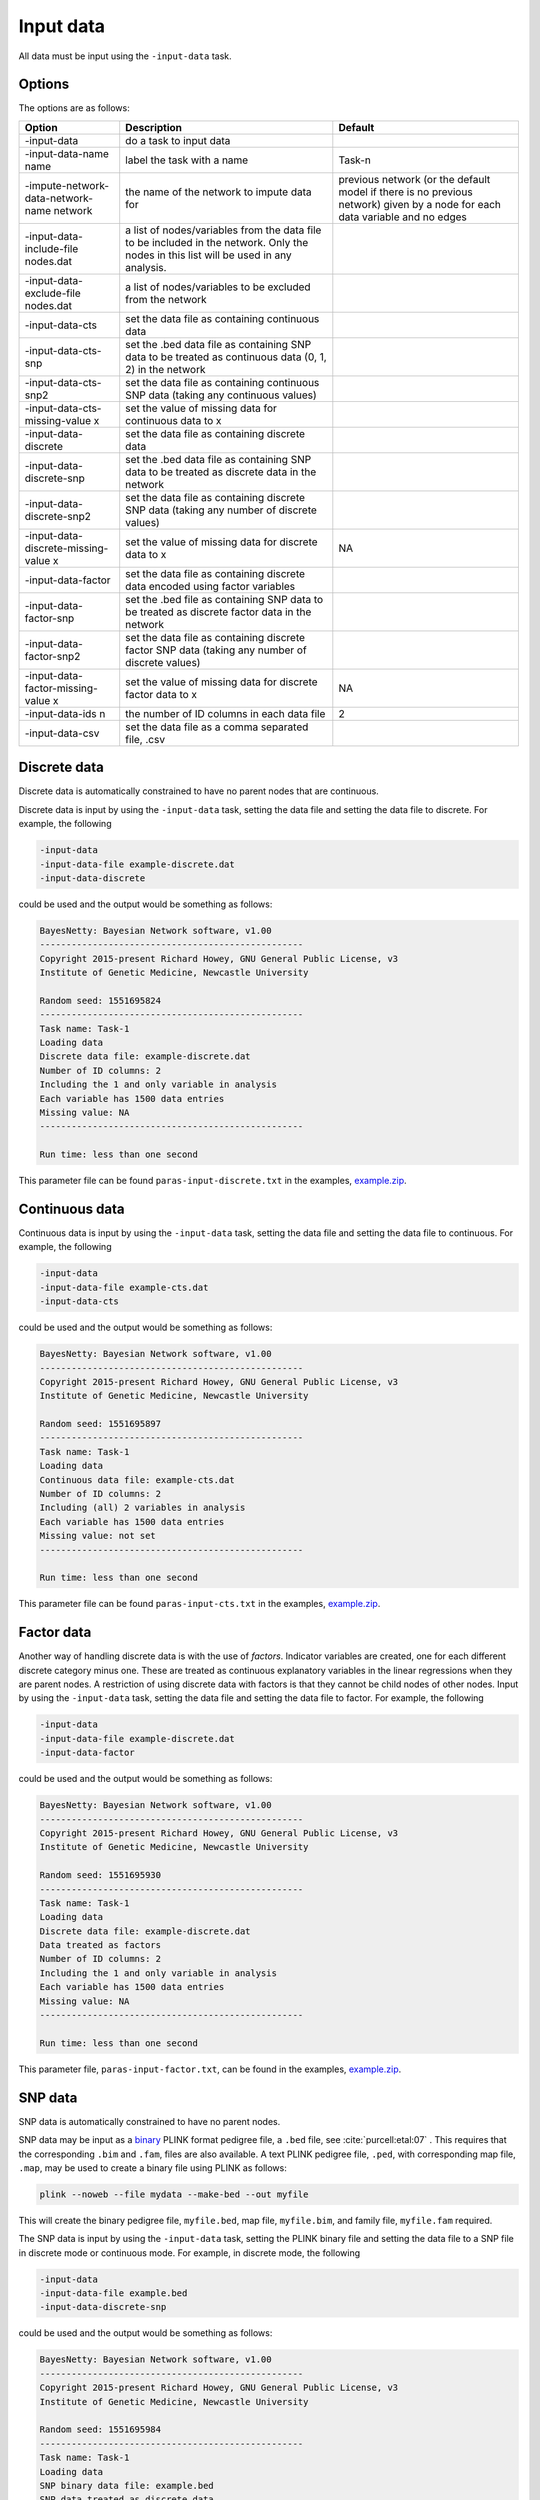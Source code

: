 .. _input-data:

Input data
==========

All data must be input using the ``-input-data`` task.

.. _input-data-options:

Options
-------

The options are as follows:


.. list-table:: 
   :header-rows: 1

   * - Option
     - Description
     - Default

   * - -input-data
     - do a task to input data
     -

   * - -input-data-name name
     - label the task with a name
     - Task-n

   * - -impute-network-data-network-name network
     - the name of the network to impute data for
     - previous network (or the default model if there is no previous network) given by a node for each data variable and no edges

   * - -input-data-include-file nodes.dat
     - a list of nodes/variables from the data file to be included in the network. Only the nodes in this list will be used in any analysis.
     -

   * - -input-data-exclude-file nodes.dat
     - a list of nodes/variables to be excluded from the network
     -

   * - -input-data-cts
     - set the data file as containing continuous data
     -

   * - -input-data-cts-snp
     - set the .bed data file as containing SNP data to be treated as continuous data (0, 1, 2) in the network
     -

   * - -input-data-cts-snp2
     - set the data file as containing continuous SNP data (taking any continuous values)
     -

   * - -input-data-cts-missing-value x
     - set the value of missing data for continuous data to x
     -

   * - -input-data-discrete
     - set the data file as containing discrete data
     -

   * - -input-data-discrete-snp
     - set the .bed data file as containing SNP data to be treated as discrete data in the network
     -

   * - -input-data-discrete-snp2
     - set the data file as containing discrete SNP data (taking any number of discrete values)
     -

   * - -input-data-discrete-missing-value x
     - set the value of missing data for discrete data to x
     - NA

   * - -input-data-factor
     - set the data file as containing discrete data encoded using factor variables
     -

   * - -input-data-factor-snp
     - set the .bed file as containing SNP data to be treated as discrete factor data in the network
     -

   * - -input-data-factor-snp2
     - set the data file as containing discrete factor SNP data (taking any number of discrete values)
     -

   * - -input-data-factor-missing-value x
     - set the value of missing data for discrete factor data to x
     - NA

   * - -input-data-ids n
     - the number of ID columns in each data file
     - 2 

   * - -input-data-csv
     - set the data file as a comma separated file, .csv 
     -


.. _input-data-discrete:

Discrete data
-------------

Discrete data is automatically constrained to have no parent nodes that are continuous.


Discrete data is input by using the ``-input-data`` task, setting the data file and setting the data file to discrete. For example, the following


.. code-block:: none

  -input-data
  -input-data-file example-discrete.dat
  -input-data-discrete


could be used and the output would be something as follows:


.. code-block:: none

  BayesNetty: Bayesian Network software, v1.00
  --------------------------------------------------
  Copyright 2015-present Richard Howey, GNU General Public License, v3
  Institute of Genetic Medicine, Newcastle University

  Random seed: 1551695824
  --------------------------------------------------
  Task name: Task-1
  Loading data
  Discrete data file: example-discrete.dat
  Number of ID columns: 2
  Including the 1 and only variable in analysis
  Each variable has 1500 data entries
  Missing value: NA
  --------------------------------------------------

  Run time: less than one second


This parameter file can be found ``paras-input-discrete.txt`` in the examples, `example.zip <https://github.com/NewcastleRSE/BayesNetty/raw/refs/heads/main/docs/resources/example.zip>`_.


.. _input-data-cts:

Continuous data
---------------


Continuous data is input by using the ``-input-data`` task, setting the data file and setting the data file to continuous. For example, the following


.. code-block:: none

  -input-data
  -input-data-file example-cts.dat
  -input-data-cts


could be used and the output would be something as follows:

.. code-block:: none

  BayesNetty: Bayesian Network software, v1.00
  --------------------------------------------------
  Copyright 2015-present Richard Howey, GNU General Public License, v3
  Institute of Genetic Medicine, Newcastle University

  Random seed: 1551695897
  --------------------------------------------------
  Task name: Task-1
  Loading data
  Continuous data file: example-cts.dat
  Number of ID columns: 2
  Including (all) 2 variables in analysis
  Each variable has 1500 data entries
  Missing value: not set
  --------------------------------------------------

  Run time: less than one second



This parameter file can be found ``paras-input-cts.txt`` in the examples, `example.zip <https://github.com/NewcastleRSE/BayesNetty/raw/refs/heads/main/docs/resources/example.zip>`_.

.. _input-data-factor:

Factor data
-----------

Another way of handling discrete data is with the use of *factors*. Indicator variables are created, one for each different discrete category minus one.
These are treated as continuous explanatory variables in the linear regressions when they are parent nodes.
A restriction of using discrete data with factors is that they cannot be child nodes of other nodes. Input by using the ``-input-data`` task, setting the data file and setting the data file to factor.
For example, the following

.. code-block:: none

  -input-data
  -input-data-file example-discrete.dat
  -input-data-factor


could be used and the output would be something as follows:

.. code-block:: none

  BayesNetty: Bayesian Network software, v1.00
  --------------------------------------------------
  Copyright 2015-present Richard Howey, GNU General Public License, v3
  Institute of Genetic Medicine, Newcastle University

  Random seed: 1551695930
  --------------------------------------------------
  Task name: Task-1
  Loading data
  Discrete data file: example-discrete.dat
  Data treated as factors
  Number of ID columns: 2
  Including the 1 and only variable in analysis
  Each variable has 1500 data entries
  Missing value: NA
  --------------------------------------------------

  Run time: less than one second


This parameter file, ``paras-input-factor.txt``, can be found in the examples, `example.zip <https://github.com/NewcastleRSE/BayesNetty/raw/refs/heads/main/docs/resources/example.zip>`_.

.. _input-data-snp:

SNP data
--------

SNP data is automatically constrained to have no parent nodes.


SNP data may be input as a `binary <https://zzz.bwh.harvard.edu/plink/binary.shtml>`_ PLINK format pedigree file, a ``.bed`` file, see :cite:`purcell:etal:07` .
This requires that the corresponding ``.bim`` and ``.fam``, files are also available. A text PLINK pedigree file, ``.ped``, with corresponding map file, ``.map``, may be used to create a binary file using PLINK as follows:

.. code-block:: none

  plink --noweb --file mydata --make-bed --out myfile


This will create the binary pedigree file, ``myfile.bed``, map file, ``myfile.bim``, and family file, ``myfile.fam`` required.

The SNP data is input by using the ``-input-data`` task, setting the PLINK binary file and setting the data file to a SNP file in discrete mode or continuous mode. For example, in discrete mode, the following


.. code-block:: none

  -input-data
  -input-data-file example.bed
  -input-data-discrete-snp


could be used and the output would be something as follows:

.. code-block:: none

  BayesNetty: Bayesian Network software, v1.00
  --------------------------------------------------
  Copyright 2015-present Richard Howey, GNU General Public License, v3
  Institute of Genetic Medicine, Newcastle University

  Random seed: 1551695984
  --------------------------------------------------
  Task name: Task-1
  Loading data
  SNP binary data file: example.bed
  SNP data treated as discrete data
  Total number of SNPs: 2
  Total number of subjects: 1500
  Number of ID columns: 2
  Including (all) 2 variables in analysis
  Each variable has 1500 data entries
  --------------------------------------------------

  Run time: less than one second


This parameter file can be found ``paras-input-snp.txt`` in the examples, `example.zip <https://github.com/NewcastleRSE/BayesNetty/raw/refs/heads/main/docs/resources/example.zip>`_.


.. _input-data-missing:

Missing data
------------


Missing data is determined by any data matching the given missing value as defined by ``-input-data-discrete-missing-value`` and ``-input-data-cts-missing-value``
when inputting discrete and continuous data respectively (or ``-input-data-factor-missing-value`` when inputting factor data).
When continuous data has an invalid entry this will also be set to missing, for example a value of "NaN" will be set to missing since a numerical value is required.
Missing data for SNP data is given as defined by the PLINK `binary <https://zzz.bwh.harvard.edu/plink/binary.shtml>`_ pedigree format.
When there is missing data for a node for a certain individual then data for this certain individual is considered as missing for *every* node in the network.
Therefore the amount of missing data depends on which nodes are in the network.


Consider a network with 2 continuous nodes, with structure as given by network file ``example-network-missing1.dat`` and input using parameter file ``paras-input-missing1.txt``
as given in the file `example.zip <https://github.com/NewcastleRSE/BayesNetty/raw/refs/heads/main/docs/resources/example.zip>`_, then the output will be will look something as follows:


.. code-block:: none

  BayesNetty: Bayesian Network software, v1.00
  --------------------------------------------------
  Copyright 2015-present Richard Howey, GNU General Public License, v3
  Institute of Genetic Medicine, Newcastle University

  Random seed: 1551694585
  --------------------------------------------------
  Task name: Task-1
  Loading data
  Continuous data file: example-cts.dat
  Number of ID columns: 2
  Including (all) 2 variables in analysis
  Each variable has 1500 data entries
  Missing value: not set
  --------------------------------------------------
  --------------------------------------------------
  Task name: myNetwork
  Loading network
  Network file: example-network-missing1.dat
  Network type: bnlearn
  Network score type: BIC
  Total number of nodes: 2 (Discrete: 0 | Factor: 0 | Continuous: 2)
  Total number of edges: 1
  Network Structure: [express][pheno|express]
  Total data at each node: 1500
  Missing data at each node: 0
  --------------------------------------------------

  Run time: less than one second



As indicated in the network details there is no missing data. However, if the SNP node, ``rs1``, is added (network file ``example-network-missing2.dat``) then the following is given:


.. code-block:: none

  BayesNetty: Bayesian Network software, v1.00
  --------------------------------------------------
  Copyright 2015-present Richard Howey, GNU General Public License, v3
  Institute of Genetic Medicine, Newcastle University

  Random seed: 1551696539
  --------------------------------------------------
  Task name: Task-1
  Loading data
  SNP binary data file: example.bed
  SNP data treated as discrete data
  Total number of SNPs: 2
  Total number of subjects: 1500
  Number of ID columns: 2
  Including (all) 2 variables in analysis
  Each variable has 1500 data entries
  --------------------------------------------------
  --------------------------------------------------
  Task name: Task-2
  Loading data
  Continuous data file: example-cts.dat
  Number of ID columns: 2
  Including (all) 2 variables in analysis
  Each variable has 1500 data entries
  Missing value: not set
  --------------------------------------------------
  --------------------------------------------------
  Task name: myNetwork
  Loading network
  Network file: example-network-missing2.dat
  Network type: bnlearn
  Network score type: BIC
  Total number of nodes: 3 (Discrete: 1 | Factor: 0 | Continuous: 2)
  Total number of edges: 2
  Network Structure: [rs1][express|rs1][pheno|express]
  Total data at each node: 1497
  Missing data at each node: 3
  --------------------------------------------------

  Run time: less than one second



This example is given in network file ``example-network-missing2.dat``and parameter file ``paras-input-missing2.txt``.
The amount of missing data for the network is now 3, indicating that 3 individuals have missing SNP data for ``rs1``.
Adding in another SNP node, ``rs2`` (network file ``example-network-missing3.dat``), results in the following:


.. code-block:: none

  BayesNetty: Bayesian Network software, v1.00
  --------------------------------------------------
  Copyright 2015-present Richard Howey, GNU General Public License, v3
  Institute of Genetic Medicine, Newcastle University

  Random seed: 1551696644
  --------------------------------------------------
  Task name: Task-1
  Loading data
  SNP binary data file: example.bed
  SNP data treated as discrete data
  Total number of SNPs: 2
  Total number of subjects: 1500
  Number of ID columns: 2
  Including (all) 2 variables in analysis
  Each variable has 1500 data entries
  --------------------------------------------------
  --------------------------------------------------
  Task name: Task-2
  Loading data
  Continuous data file: example-cts.dat
  Number of ID columns: 2
  Including (all) 2 variables in analysis
  Each variable has 1500 data entries
  Missing value: not set
  --------------------------------------------------
  --------------------------------------------------
  Task name: myNetwork
  Loading network
  Network file: example-network-missing3.dat
  Network type: bnlearn
  Network score type: BIC
  Total number of nodes: 4 (Discrete: 2 | Factor: 0 | Continuous: 2)
  Total number of edges: 3
  Network Structure: [rs1][rs2][express|rs1:rs2][pheno|express]
  Total data at each node: 1495
  Missing data at each node: 5
  --------------------------------------------------

  Run time: less than one second



Similarly, this example is given in network file ``example-network-missing3.dat`` and parameter file ``paras-input-missing3.txt``.
Here we see that the amount of missing data in the network has increased due to missing data for SNP node ``rs2``.
This node also has missing data for 3 individuals, with the result that the total amount of missing data for each node is 5.


.. _input-data-ids: 

Data IDs
--------


By default the first two columns of a data file should be IDs and match those in any other data files, and be in the same order (although the ID names in the header do not need to match).
The number of ID columns can be changed using the ``-input-data-ids`` option, and may be set to zero.
If the data contains SNP data in a PLINK binary pedigree file, ``.bed``, then the number of ID columns must be set to 2.
If the data is a binary pedigree file, ``file.bed``, then the family and individual IDs in the file ``file.fam`` must match the IDs in any other data files, and all SNPs may be used as network nodes.
The IDs in different files are checked to be the same including the order, if not BayesNetty will report an error.
If there are zero IDs then the individuals are assumed to be in the same order in each file and are only checked to have the same number of individuals.


.. _input-data-example: 

Example
-------

See the above sections for examples of inputting data.


 